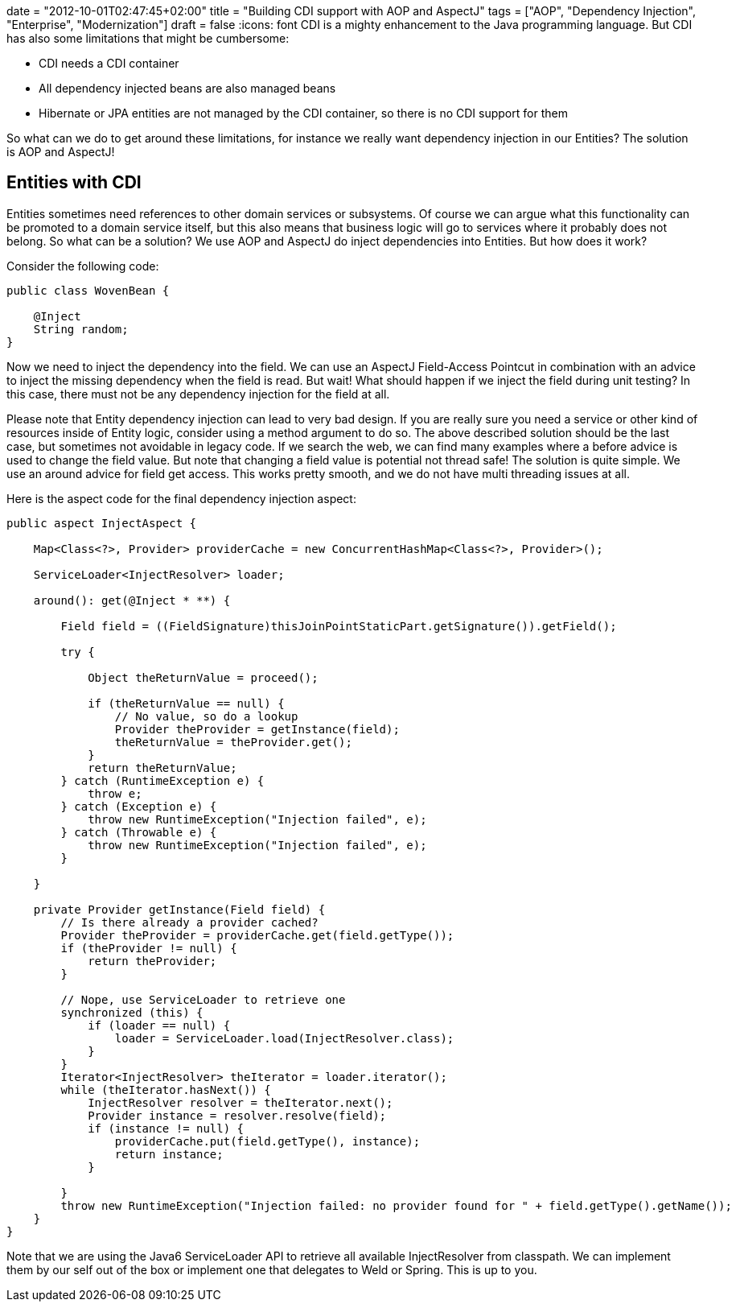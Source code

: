 +++
date = "2012-10-01T02:47:45+02:00"
title = "Building CDI support with AOP and AspectJ"
tags = ["AOP", "Dependency Injection", "Enterprise", "Modernization"]
draft = false
+++
:icons: font
CDI is a mighty enhancement to the Java programming language. But CDI has also some limitations that might be cumbersome:

	 * CDI needs a CDI container
	 * All dependency injected beans are also managed beans
	 * Hibernate or JPA entities are not managed by the CDI container, so there is no CDI support for them

So what can we do to get around these limitations, for instance we really want dependency injection in our Entities? The solution is AOP and AspectJ!

== Entities with CDI

Entities sometimes need references to other domain services or subsystems. Of course we can argue what this functionality can be promoted to a domain service itself, but this also means that business logic will go to services where it probably does not belong. So what can be a solution? We use AOP and AspectJ do inject dependencies into Entities. But how does it work?

Consider the following code:

[source,java]
----
public class WovenBean {
 
    @Inject
    String random;
}
----

Now we need to inject the dependency into the field. We can use an AspectJ Field-Access Pointcut in combination with an advice to inject the missing dependency when the field is read. But wait! What should happen if we inject the field during unit testing? In this case, there must not be any dependency injection for the field at all.

Please note that Entity dependency injection can lead to very bad design. If you are really sure you need a service or other kind of resources inside of Entity logic, consider using a method argument to do so. The above described solution should be the last case, but sometimes not avoidable in legacy code.
If we search the web, we can find many examples where a before advice is used to change the field value. But note that changing a field value is potential not thread safe! The solution is quite simple. We use an around advice for field get access. This works pretty smooth, and we do not have multi threading issues at all.

Here is the aspect code for the final dependency injection aspect:

[source,java]
----
public aspect InjectAspect {
 
    Map<Class<?>, Provider> providerCache = new ConcurrentHashMap<Class<?>, Provider>();
 
    ServiceLoader<InjectResolver> loader;
 
    around(): get(@Inject * **) {
 
        Field field = ((FieldSignature)thisJoinPointStaticPart.getSignature()).getField();
 
        try {
 
            Object theReturnValue = proceed();
 
            if (theReturnValue == null) {
                // No value, so do a lookup
                Provider theProvider = getInstance(field);
                theReturnValue = theProvider.get();
            }
            return theReturnValue;
        } catch (RuntimeException e) {
            throw e;
        } catch (Exception e) {
            throw new RuntimeException("Injection failed", e);
        } catch (Throwable e) {
            throw new RuntimeException("Injection failed", e);
        }
 
    }
 
    private Provider getInstance(Field field) {
        // Is there already a provider cached?
        Provider theProvider = providerCache.get(field.getType());
        if (theProvider != null) {
            return theProvider;
        }
 
        // Nope, use ServiceLoader to retrieve one
        synchronized (this) {
            if (loader == null) {
                loader = ServiceLoader.load(InjectResolver.class);
            }
        }
        Iterator<InjectResolver> theIterator = loader.iterator();
        while (theIterator.hasNext()) {
            InjectResolver resolver = theIterator.next();
            Provider instance = resolver.resolve(field);
            if (instance != null) {
                providerCache.put(field.getType(), instance);
                return instance;
            }
 
        }
        throw new RuntimeException("Injection failed: no provider found for " + field.getType().getName());
    }
}
----

Note that we are using the Java6 ServiceLoader API to retrieve all available InjectResolver from classpath. We can implement them by our self out of the box or implement one that delegates to Weld or Spring. This is up to you.

